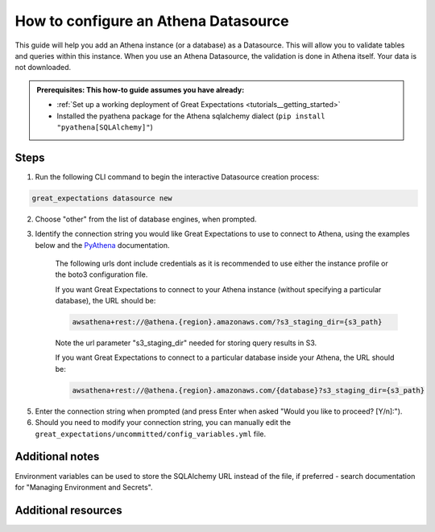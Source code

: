 .. _how_to_guides__configuring_datasources__how_to_configure_an_athena_datasource:

How to configure an Athena Datasource
=========================================================

This guide will help you add an Athena instance (or a database) as a Datasource. This will allow you to validate tables and queries within this instance. When you use an Athena Datasource, the validation is done in Athena itself. Your data is not downloaded.

.. admonition:: Prerequisites: This how-to guide assumes you have already:

  - :ref:`Set up a working deployment of Great Expectations <tutorials__getting_started>`
  - Installed the pyathena package for the Athena sqlalchemy dialect (``pip install "pyathena[SQLAlchemy]"``)

Steps
-----


1. Run the following CLI command to begin the interactive Datasource creation process:

.. code-block:: bash

    great_expectations datasource new


2. Choose "other" from the list of database engines, when prompted.
3. Identify the connection string you would like Great Expectations to use to connect to Athena, using the examples below and the `PyAthena <https://github.com/laughingman7743/PyAthena#sqlalchemy>`_ documentation.

    The following urls dont include credentials as it is recommended to use either the instance profile or the boto3 configuration file.

    If you want Great Expectations to connect to your Athena instance (without specifying a particular database), the URL should be:

    .. code-block:: bash

        awsathena+rest://@athena.{region}.amazonaws.com/?s3_staging_dir={s3_path}

    Note the url parameter "s3_staging_dir" needed for storing query results in S3.

    If you want Great Expectations to connect to a particular database inside your Athena, the URL should be:

    .. code-block:: bash

        awsathena+rest://@athena.{region}.amazonaws.com/{database}?s3_staging_dir={s3_path}


5. Enter the connection string when prompted (and press Enter when asked "Would you like to proceed? [Y/n]:").

6. Should you need to modify your connection string, you can manually edit the
   ``great_expectations/uncommitted/config_variables.yml`` file.


Additional notes
----------------

Environment variables can be used to store the SQLAlchemy URL instead of the file, if preferred - search documentation for "Managing Environment and Secrets".

Additional resources
--------------------
